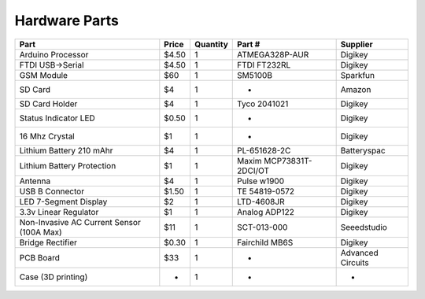 .. _ref-hardware_parts:

==============
Hardware Parts
==============

=========================================  ========  ========  =======================  =================
Part                                       Price     Quantity  Part #                   Supplier
=========================================  ========  ========  =======================  =================
Arduino Processor                          $4.50     1         ATMEGA328P-AUR           Digikey
FTDI USB->Serial                           $4.50     1         FTDI FT232RL             Digikey
GSM Module                                 $60       1         SM5100B                  Sparkfun
SD Card                                    $4        1         -                        Amazon
SD Card Holder                             $4        1         Tyco 2041021             Digikey
Status Indicator LED                       $0.50     1         -                        Digikey
16 Mhz Crystal                             $1        1         -                        Digikey
Lithium Battery 210 mAhr                   $4        1         PL-651628-2C             Batteryspac
Lithium Battery Protection                 $1        1         Maxim MCP73831T-2DCI/OT  Digikey
Antenna                                    $4        1         Pulse w1900              Digikey
USB B Connector                            $1.50     1         TE 54819-0572            Digikey
LED 7-Segment Display                      $2        1         LTD-4608JR               Digikey
3.3v Linear Regulator                      $1        1         Analog ADP122            Digikey
Non-Invasive AC Current Sensor (100A Max)  $11       1         SCT-013-000              Seeedstudio
Bridge Rectifier                           $0.30     1         Fairchild MB6S           Digikey
PCB Board                                  $33       1         -                        Advanced Circuits
Case (3D printing)                         -         1         -                        -
=========================================  ========  ========  =======================  =================
    